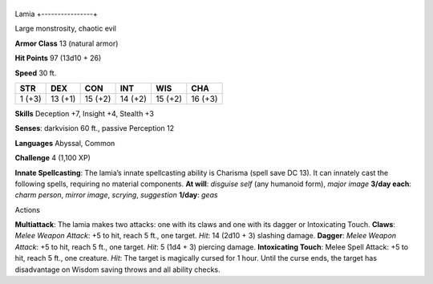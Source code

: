+----------------+
Lamia 
+----------------+

Large monstrosity, chaotic evil

**Armor Class** 13 (natural armor)

**Hit Points** 97 (13d10 + 26)

**Speed** 30 ft.

+----------+-----------+-----------+-----------+-----------+-----------+
| STR      | DEX       | CON       | INT       | WIS       | CHA       |
+==========+===========+===========+===========+===========+===========+
| 1 (+3)   | 13 (+1)   | 15 (+2)   | 14 (+2)   | 15 (+2)   | 16 (+3)   |
+----------+-----------+-----------+-----------+-----------+-----------+

**Skills** Deception +7, Insight +4, Stealth +3

**Senses**: darkvision 60 ft., passive Perception 12

**Languages** Abyssal, Common

**Challenge** 4 (1,100 XP)

**Innate Spellcasting**: The lamia’s innate spellcasting ability is
Charisma (spell save DC 13). It can innately cast the following spells,
requiring no material components. **At will**: *disguise self* (any
humanoid form), *major image* **3/day each**: *charm person*, *mirror
image*, *scrying*, *suggestion* **1/day**: *geas*

Actions

**Multiattack**: The lamia makes two attacks: one with its claws and one
with its dagger or Intoxicating Touch. **Claws**: *Melee Weapon Attack*:
+5 to hit, reach 5 ft., one target. *Hit*: 14 (2d10 + 3) slashing
damage. **Dagger**: *Melee Weapon Attack*: +5 to hit, reach 5 ft., one
target. *Hit*: 5 (1d4 + 3) piercing damage. **Intoxicating Touch**:
Melee Spell Attack: +5 to hit, reach 5 ft., one creature. *Hit*: The
target is magically cursed for 1 hour. Until the curse ends, the target
has disadvantage on Wisdom saving throws and all ability checks.
